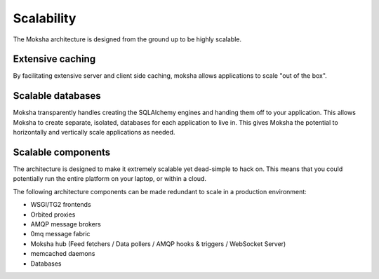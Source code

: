 ===========
Scalability
===========

The Moksha architecture is designed from the ground up to be highly scalable.

Extensive caching
-----------------

By facilitating extensive server and client side caching, moksha allows
applications to scale "out of the box".


Scalable databases
------------------

Moksha transparently handles creating the SQLAlchemy engines and handing them
off to your application.  This allows Moksha to create separate, isolated,
databases for each application to live in.
This gives Moksha the potential to horizontally and vertically scale
applications as needed.

Scalable components
-------------------

The architecture is designed to make it extremely scalable yet
dead-simple to hack on.  This means that you could potentially run the entire
platform on your laptop, or within a cloud.

The following architecture components can be made redundant to scale in a
production environment:

- WSGI/TG2 frontends
- Orbited proxies
- AMQP message brokers
- 0mq message fabric
- Moksha hub (Feed fetchers / Data pollers / AMQP hooks & triggers / WebSocket
  Server)
- memcached daemons
- Databases

